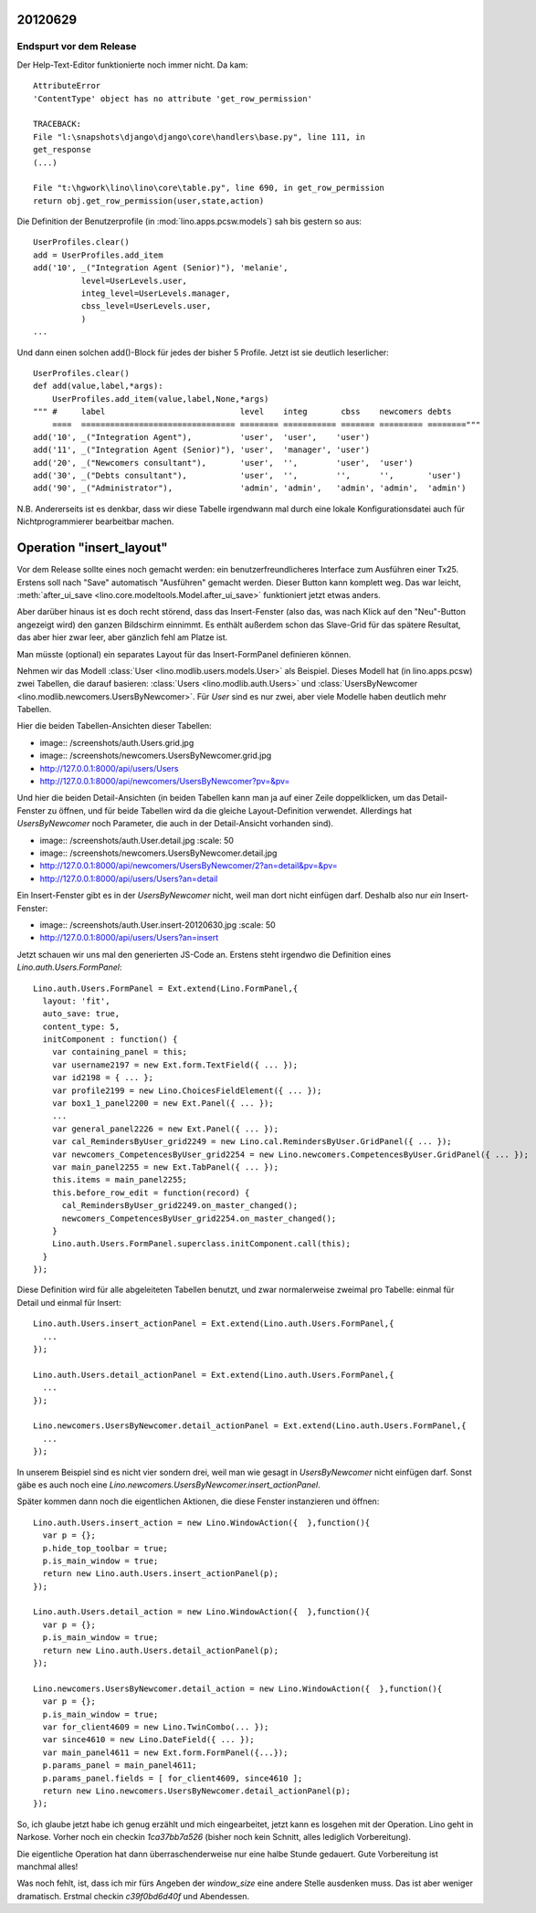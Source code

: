 20120629
========

Endspurt vor dem Release
------------------------

Der Help-Text-Editor funktionierte noch immer nicht. Da kam::

  AttributeError
  'ContentType' object has no attribute 'get_row_permission'

  TRACEBACK:
  File "l:\snapshots\django\django\core\handlers\base.py", line 111, in
  get_response
  (...)

  File "t:\hgwork\lino\lino\core\table.py", line 690, in get_row_permission
  return obj.get_row_permission(user,state,action)



Die Definition der Benutzerprofile (in :mod:`lino.apps.pcsw.models`) 
sah bis gestern so aus::

    UserProfiles.clear()
    add = UserProfiles.add_item
    add('10', _("Integration Agent (Senior)"), 'melanie',
              level=UserLevels.user,
              integ_level=UserLevels.manager,
              cbss_level=UserLevels.user,
              )
    ...
    
Und dann einen solchen add()-Block für jedes der bisher 5 Profile.
Jetzt ist sie deutlich leserlicher::

  UserProfiles.clear()
  def add(value,label,*args):
      UserProfiles.add_item(value,label,None,*args)
  """ #     label                            level    integ       cbss    newcomers debts
      ====  ================================ ======== =========== ======= ========= ========"""
  add('10', _("Integration Agent"),          'user',  'user',    'user')
  add('11', _("Integration Agent (Senior)"), 'user',  'manager', 'user')
  add('20', _("Newcomers consultant"),       'user',  '',        'user',  'user')
  add('30', _("Debts consultant"),           'user',  '',        '',      '',       'user')
  add('90', _("Administrator"),              'admin', 'admin',   'admin', 'admin',  'admin')


N.B. Andererseits ist es denkbar, dass wir diese Tabelle irgendwann mal durch 
eine lokale Konfigurationsdatei auch für Nichtprogrammierer bearbeitbar machen.


Operation "insert_layout"
=========================

Vor dem Release sollte eines noch gemacht werden: ein 
benutzerfreundlicheres Interface zum Ausführen einer Tx25.
Erstens soll nach "Save" automatisch "Ausführen" gemacht werden. 
Dieser Button kann komplett weg.
Das war leicht,
:meth:`after_ui_save <lino.core.modeltools.Model.after_ui_save>`
funktioniert jetzt etwas anders.

Aber darüber hinaus ist es doch recht störend, 
dass das Insert-Fenster (also das, was nach Klick auf den 
"Neu"-Button angezeigt wird) 
den ganzen Bildschirm einnimmt. 
Es enthält außerdem schon das Slave-Grid 
für das spätere Resultat, 
das aber hier zwar leer, aber gänzlich fehl am Platze ist.

Man müsste (optional) ein separates Layout für das 
Insert-FormPanel definieren können.

Nehmen wir das Modell :class:`User <lino.modlib.users.models.User>` 
als Beispiel.
Dieses Modell hat (in lino.apps.pcsw) 
zwei Tabellen, die darauf basieren:
:class:`Users <lino.modlib.auth.Users>` 
und :class:`UsersByNewcomer <lino.modlib.newcomers.UsersByNewcomer>`.
Für `User` sind es nur zwei, aber viele Modelle haben 
deutlich mehr Tabellen.

Hier die beiden Tabellen-Ansichten dieser Tabellen:

- image:: /screenshots/auth.Users.grid.jpg
- image:: /screenshots/newcomers.UsersByNewcomer.grid.jpg

- http://127.0.0.1:8000/api/users/Users
- http://127.0.0.1:8000/api/newcomers/UsersByNewcomer?pv=&pv=

Und hier die beiden Detail-Ansichten 
(in beiden Tabellen kann man ja auf einer Zeile doppelklicken, 
um das Detail-Fenster zu öffnen, und für beide Tabellen wird 
da die gleiche Layout-Definition verwendet. Allerdings hat 
`UsersByNewcomer` noch Parameter, 
die auch in der Detail-Ansicht vorhanden sind).

- image:: /screenshots/auth.User.detail.jpg
  :scale: 50

- image:: /screenshots/newcomers.UsersByNewcomer.detail.jpg
 
- http://127.0.0.1:8000/api/newcomers/UsersByNewcomer/2?an=detail&pv=&pv=
- http://127.0.0.1:8000/api/users/Users?an=detail
 
Ein Insert-Fenster gibt es in der `UsersByNewcomer` nicht, 
weil man dort nicht einfügen darf. 
Deshalb also nur *ein* Insert-Fenster:

- image:: /screenshots/auth.User.insert-20120630.jpg
  :scale: 50

- http://127.0.0.1:8000/api/users/Users?an=insert

Jetzt schauen wir uns mal den generierten 
JS-Code an.
Erstens steht irgendwo die Definition eines 
`Lino.auth.Users.FormPanel`::

  Lino.auth.Users.FormPanel = Ext.extend(Lino.FormPanel,{
    layout: 'fit',
    auto_save: true,
    content_type: 5,
    initComponent : function() {
      var containing_panel = this;
      var username2197 = new Ext.form.TextField({ ... });
      var id2198 = { ... };
      var profile2199 = new Lino.ChoicesFieldElement({ ... });
      var box1_1_panel2200 = new Ext.Panel({ ... });
      ...
      var general_panel2226 = new Ext.Panel({ ... });
      var cal_RemindersByUser_grid2249 = new Lino.cal.RemindersByUser.GridPanel({ ... });
      var newcomers_CompetencesByUser_grid2254 = new Lino.newcomers.CompetencesByUser.GridPanel({ ... });
      var main_panel2255 = new Ext.TabPanel({ ... });
      this.items = main_panel2255;
      this.before_row_edit = function(record) {
        cal_RemindersByUser_grid2249.on_master_changed();
        newcomers_CompetencesByUser_grid2254.on_master_changed();
      }
      Lino.auth.Users.FormPanel.superclass.initComponent.call(this);
    }
  });


Diese Definition wird für alle abgeleiteten Tabellen benutzt, 
und zwar normalerweise zweimal pro Tabelle: einmal für Detail 
und einmal für Insert::

  Lino.auth.Users.insert_actionPanel = Ext.extend(Lino.auth.Users.FormPanel,{
    ...
  });

  Lino.auth.Users.detail_actionPanel = Ext.extend(Lino.auth.Users.FormPanel,{
    ...
  });
  
  Lino.newcomers.UsersByNewcomer.detail_actionPanel = Ext.extend(Lino.auth.Users.FormPanel,{
    ... 
  });
  
In unserem Beispiel sind es nicht vier sondern drei, 
weil man wie gesagt in `UsersByNewcomer` nicht einfügen darf.
Sonst gäbe es auch noch 
eine `Lino.newcomers.UsersByNewcomer.insert_actionPanel`.

Später kommen dann noch die eigentlichen Aktionen, die diese Fenster 
instanzieren und öffnen::
  
  Lino.auth.Users.insert_action = new Lino.WindowAction({  },function(){
    var p = {};
    p.hide_top_toolbar = true;
    p.is_main_window = true;
    return new Lino.auth.Users.insert_actionPanel(p);
  });

  Lino.auth.Users.detail_action = new Lino.WindowAction({  },function(){
    var p = {};
    p.is_main_window = true;
    return new Lino.auth.Users.detail_actionPanel(p);
  });
  
  Lino.newcomers.UsersByNewcomer.detail_action = new Lino.WindowAction({  },function(){
    var p = {};
    p.is_main_window = true;
    var for_client4609 = new Lino.TwinCombo(... });
    var since4610 = new Lino.DateField({ ... });
    var main_panel4611 = new Ext.form.FormPanel({...});
    p.params_panel = main_panel4611;
    p.params_panel.fields = [ for_client4609, since4610 ];
    return new Lino.newcomers.UsersByNewcomer.detail_actionPanel(p);
  });
  

So, ich glaube jetzt habe ich genug erzählt und mich eingearbeitet,
jetzt kann es losgehen mit der Operation.  Lino geht in Narkose.
Vorher noch ein checkin `1ca37bb7a526` (bisher noch kein Schnitt,
alles lediglich Vorbereitung).

Die eigentliche Operation hat dann überraschenderweise 
nur eine halbe Stunde gedauert. 
Gute Vorbereitung ist manchmal alles!

Was noch fehlt, ist, dass ich mir fürs Angeben der `window_size` 
eine andere Stelle ausdenken muss. Das ist aber weniger dramatisch.
Erstmal checkin `c39f0bd6d40f` und Abendessen.

